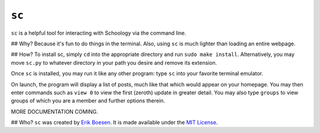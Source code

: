 ``sc``
======

``sc`` is a helpful tool for interacting with Schoology via the command line.

.. image:: doc/screenshot.png

## Why?
Because it's fun to do things in the terminal. Also, using ``sc`` is much lighter than loading an entire webpage.

## How?
To install sc, simply ``cd`` into the appropriate directory and run ``sudo make install``. Alternatively, you may move ``sc.py`` to whatever directory in your path you desire and remove its extension.

Once ``sc`` is installed, you may run it like any other program: type ``sc`` into your favorite terminal emulator.

On launch, the program will display a list of posts, much like that which would appear on your homepage. You may then enter commands such as ``view 0`` to view the first (zeroth) update in greater detail. You may also type ``groups`` to view groups of which you are a member and further options therein.

MORE DOCUMENTATION COMING.

## Who?
``sc`` was created by `Erik Boesen <https://github.com/ErikBoesen>`_. It is made available under the `MIT License <LICENSE>`_.
